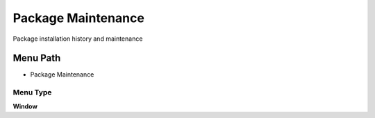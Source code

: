 
.. _functional-guide/menu/menu-package-maintenance:

===================
Package Maintenance
===================

Package installation history and maintenance

Menu Path
=========


* Package Maintenance

Menu Type
---------
\ **Window**\ 


.. seealso::
    :ref:`functional-guide/window/window-package-maintenance`

